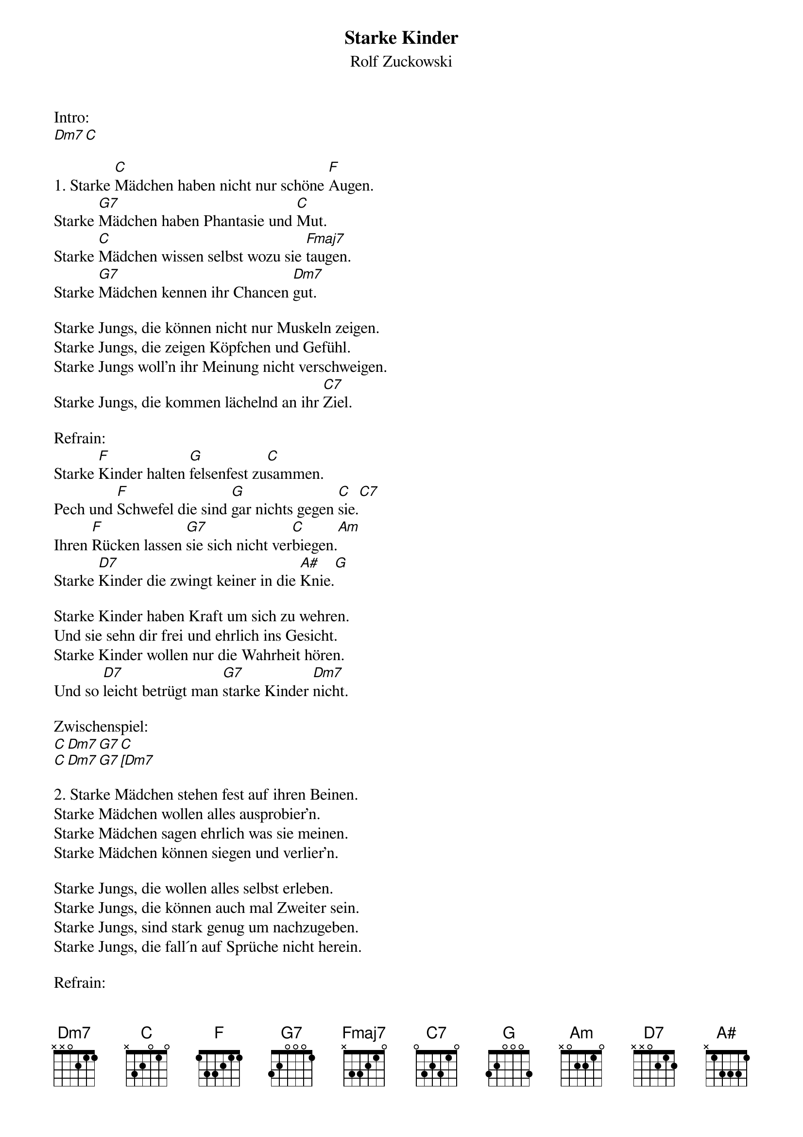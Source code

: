 {title:Starke Kinder}
{subtitle:Rolf Zuckowski}
{key:C}

Intro:
[Dm7][C]

1. Starke [C]Mädchen haben nicht nur schöne [F]Augen.
Starke [G7]Mädchen haben Phantasie und [C]Mut.
Starke [C]Mädchen wissen selbst wozu sie [Fmaj7]taugen.
Starke [G7]Mädchen kennen ihr Chancen [Dm7]gut.

Starke Jungs, die können nicht nur Muskeln zeigen.
Starke Jungs, die zeigen Köpfchen und Gefühl.
Starke Jungs woll'n ihr Meinung nicht verschweigen.
Starke Jungs, die kommen lächelnd an ihr [C7]Ziel.

Refrain:
Starke [F]Kinder halten [G]felsenfest zu[C]sammen.
Pech und [F]Schwefel die sind [G]gar nichts gegen [C]sie.[C7]
Ihren [F]Rücken lassen [G7]sie sich nicht ver[C]biegen.[Am]
Starke [D7]Kinder die zwingt keiner in die [A#]Knie.[G]

Starke Kinder haben Kraft um sich zu wehren.
Und sie sehn dir frei und ehrlich ins Gesicht.
Starke Kinder wollen nur die Wahrheit hören.
Und so [D7]leicht betrügt man [G7]starke Kinder [Dm7]nicht.

Zwischenspiel:
[C][Dm7][G7][C]
[C][Dm7][G7][[Dm7]

2. Starke Mädchen stehen fest auf ihren Beinen.
Starke Mädchen wollen alles ausprobier'n.
Starke Mädchen sagen ehrlich was sie meinen.
Starke Mädchen können siegen und verlier'n.

Starke Jungs, die wollen alles selbst erleben.
Starke Jungs, die können auch mal Zweiter sein.
Starke Jungs, sind stark genug um nachzugeben.
Starke Jungs, die fall´n auf Sprüche nicht herein.

Refrain:
Starke Kinder halten felsenfest zusammen.
Pech und Schwefel die sind gar nichts gegen sie.
Ihren Rücken lassen sie sich nicht verbiegen.
Starke Kinder die zwingt keiner in die Knie.

Starke Kinder haben Kraft um sich zu wehren.
Und sie sehn dir frei und ehrlich ins Gesicht.
Starke Kinder wollen nur die Wahrheit hören.
Und so [D7]leicht betrügt man [G]starke Kinder [C]nicht.[Am]
Und so [F]leicht betrügt man [G7]starke Kinder [Dm7]nicht.[C]
